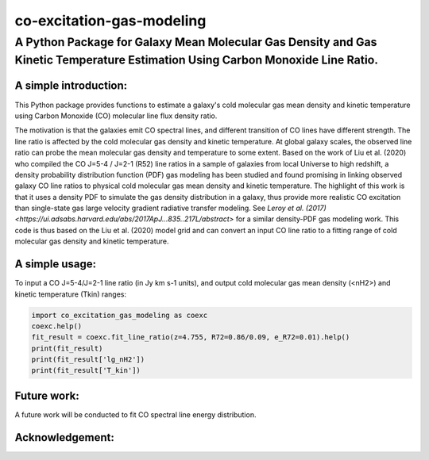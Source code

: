 ##########################
co-excitation-gas-modeling
##########################

********************************************************************************************************************************
A Python Package for Galaxy Mean Molecular Gas Density and Gas Kinetic Temperature Estimation Using Carbon Monoxide Line Ratio.
********************************************************************************************************************************




A simple introduction:
======================

This Python package provides functions to estimate a galaxy's cold molecular gas mean density and kinetic temperature using Carbon Monoxide (CO) molecular line flux density ratio.

The motivation is that the galaxies emit CO spectral lines, and different transition of CO lines have different strength. The line ratio is affected by the cold molecular gas density and kinetic temperature. At global galaxy scales, the observed line ratio can probe the mean molecular gas density and temperature to some extent. Based on the work of Liu et al. (2020) who compiled the CO J=5-4 / J=2-1 (R52) line ratios in a sample of galaxies from local Universe to high redshift, a density probability distribution function (PDF) gas modeling has been studied and found promising in linking observed galaxy CO line ratios to physical cold molecular gas mean density and kinetic temperature. The highlight of this work is that it uses a density PDF to simulate the gas density distribution in a galaxy, thus provide more realistic CO excitation than single-state gas large velocity gradient radiative transfer modeling. See `Leroy et al. (2017) <https://ui.adsabs.harvard.edu/abs/2017ApJ...835..217L/abstract>` for a similar density-PDF gas modeling work. 
This code is thus based on the Liu et al. (2020) model grid and can convert an input CO line ratio to a fitting range of cold molecular gas density and kinetic temperature. 




A simple usage:
===============

To input a CO J=5-4/J=2-1 line ratio (in Jy km s-1 units), and output cold molecular gas mean density (<nH2>) and kinetic temperature (Tkin) ranges:

.. code-block:: python

    import co_excitation_gas_modeling as coexc
    coexc.help()
    fit_result = coexc.fit_line_ratio(z=4.755, R72=0.86/0.09, e_R72=0.01).help()
    print(fit_result)
    print(fit_result['lg_nH2'])
    print(fit_result['T_kin'])




Future work:
================

A future work will be conducted to fit CO spectral line energy distribution. 



Acknowledgement:
================






